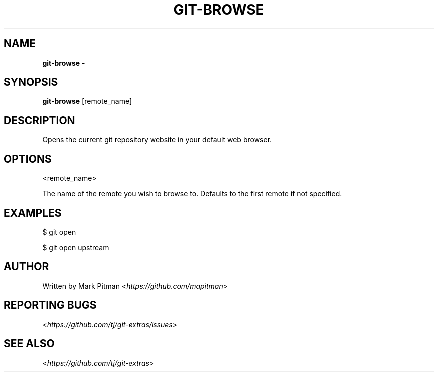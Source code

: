 .\" generated with Ronn/v0.7.3
.\" http://github.com/rtomayko/ronn/tree/0.7.3
.
.TH "GIT\-BROWSE" "1" "March 2020" "" "Git Extras"
.
.SH "NAME"
\fBgit\-browse\fR \-
.
.SH "SYNOPSIS"
\fBgit\-browse\fR [remote_name]
.
.SH "DESCRIPTION"
Opens the current git repository website in your default web browser\.
.
.SH "OPTIONS"
<remote_name>
.
.P
The name of the remote you wish to browse to\. Defaults to the first remote if not specified\.
.
.SH "EXAMPLES"
$ git open
.
.P
$ git open upstream
.
.SH "AUTHOR"
Written by Mark Pitman <\fIhttps://github\.com/mapitman\fR>
.
.SH "REPORTING BUGS"
<\fIhttps://github\.com/tj/git\-extras/issues\fR>
.
.SH "SEE ALSO"
<\fIhttps://github\.com/tj/git\-extras\fR>
